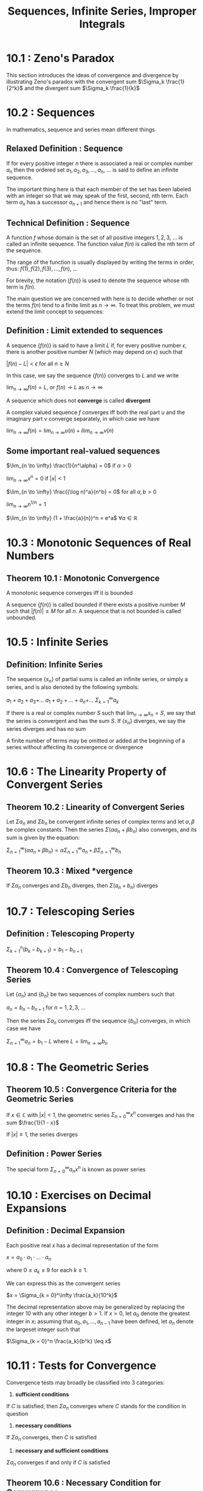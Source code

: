#+TITLE: Sequences, Infinite Series, Improper Integrals

* 10.1 : Zeno's Paradox

This section introduces the ideas of convergence and divergence by illustrating Zeno's paradox with the convergent sum $\Sigma_k \frac{1}{2^k}$ and the divergent sum $\Sigma_k \frac{1}{k}$

* 10.2 : Sequences

In mathematics, sequence and series mean different things

** Relaxed Definition : Sequence

If for every positive integer $n$ there is associated a real or complex number $a_n$ then the ordered set $a_1, a_2, a_3, ..., a_n$, ... is said to define an infinite sequence.

The important thing here is that each member of the set has been labeled with an integer so that we may speak of the first, second, nth term. Each term $a_n$ has a successor $a_{n + 1}$ and hence there is no "last" term.

** Technical Definition : Sequence

A function $f$ whose domain is the set of all positive integers $1, 2, 3$, ... is called an infinite sequence. The function value $f(n)$ is called the nth term of the sequence.

The range of the function is usually displayed by writing the terms in order, thus: $f(1), f(2), f(3), ..., f(n)$, ...

For brevity, the notation $\{f(n)\}$ is used to denote the sequence whose nth term is $f(n)$.

The main question we are concerned with here is to decide whether or not the terms $f(n)$ tend to a finite limit as $n \to \infty$. To treat this problem, we must extend the limit concept to sequences:

** Definition : Limit extended to sequences

A sequence $\{f(n)\}$ is said to have a limit $L$ if, for every positive number $\epsilon$, there is another positive number $N$ (which may depend on $\epsilon$) such that

$|f(n) - L| < \epsilon$ for all $n \geq N$

In this case, we say the sequence $\{f(n)\}$ converges to $L$ and we write

$\lim_{n \to \infty} f(n) = L$, or $f(n) \to L$ as $n \to \infty$

A sequence which does not *converge* is called *divergent*

A complex valued sequence $f$ converges iff both the real part $u$ and the imaginary part $v$ converge separately, in which case we have

$\lim_{n \to \infty} f(n) = \lim_{n \to \infty} u(n) + i \lim_{n \to \infty} v(n)$

** Some important real-valued sequences

$\lim_{n \to \infty} \frac{1}{n^\alpha} = 0$ if $\alpha > 0$

$\lim_{n \to \infty} x^n = 0$ if $|x| < 1$

$\lim_{n \to \infty} \frac{(\log n)^a}{n^b} = 0$ for all $a, b > 0$

$\lim_{n \to \infty} n^{1/n} = 1$

$\lim_{n \to \infty} (1 + \frac{a}{n})^n = e^a$ $\forall a \in \mathbb{R}$

* 10.3 : Monotonic Sequences of Real Numbers

** Theorem 10.1 : Monotonic Convergence

A monotonic sequence converges iff it is bounded

A sequence $\{f(n)\}$ is called bounded if there exists a positive number $M$ such that $|f(n)| \leq M$ for all $n$. A sequence that is not bounded is called unbounded.

* 10.5 : Infinite Series

** Definition: Infinite Series

The sequence $\{s_n\}$ of partial sums is called an infinite series, or simply a series, and is also denoted by the following symbols:

$a_1 + a_2 + a_3 +$...
$a_1 + a_2 + ... + a_n +$...
$\Sigma_{k=1}^\infty a_k$

If there is a real or complex number $S$ such that $\lim_{n \to \infty} s_n = S$, we say that the series is convergent and has the sum $S$.
If $\{s_n\}$ diverges, we say the series diverges and has no sum

A finite number of terms may be omitted or added at the beginning of a series without affecting its convergence or divergence

* 10.6 : The Linearity Property of Convergent Series

** Theorem 10.2 : Linearity of Convergent Series

Let $\Sigma a_n$ and $\Sigma b_n$ be convergent infinite series of complex terms and let $\alpha, \beta$ be complex constants. Then the series $\Sigma (\alpha a_n + \beta b_n)$ also converges,
and its sum is given by the equation:

$\Sigma_{n = 1}^\infty (\alpha a_n + \beta b_n) = \alpha \Sigma_{n = 1}^\infty a_n + \beta \Sigma_{n = 1}^\infty b_n$

** Theorem 10.3 : Mixed *vergence

If $\Sigma a_n$ converges and $\Sigma b_n$ diverges, then $\Sigma(a_n + b_n)$ diverges

* 10.7 : Telescoping Series

** Definition : Telescoping Property

$\Sigma_{k=1}^n (b_k - b_{k + 1}) = b_1 - b_{n + 1}$

** Theorem 10.4 : Convergence of Telescoping Series

Let $\{a_n\}$ and $\{b_n\}$ be two sequences of complex numbers such that

$a_n = b_n - b_{n + 1}$ for $n = 1, 2, 3$, ...

Then the series $\Sigma a_n$ converges iff the sequence $\{b_n\}$ converges, in which case we have

$\Sigma_{n = 1}^\infty a_n = b_1 - L$ where $L = \lim_{n \to \infty} b_n$

* 10.8 : The Geometric Series

** Theorem 10.5 : Convergence Criteria for the Geometric Series

If $x \in \mathbb{C}$ with $|x| < 1$, the geometric series $\Sigma_{n = 0}^\infty x^n$ converges and has the sum $\frac{1}{1 - x}$

If $|x| \geq 1$, the series diverges

** Definition : Power Series

The special form $\Sigma_{n = 0}^\infty a_n x^n$ is known as power series

* 10.10 : Exercises on Decimal Expansions

** Definition : Decimal Expansion

Each positive real $x$ has a decimal representation of the form

$x = a_0 \cdot a_1 \cdot ... \cdot a_n$

where $0 \leq a_k \leq 9$ for each $k \geq 1$.

We can express this as the convergent series

$x = \Sigma_{k = 0}^\infty \frac{a_k}{10^k}$

The decimal representation above may be generalized by replacing the integer 10 with any other integer $b > 1$.
If $x > 0$, let $a_0$ denote the greatest integer in $x$; assuming that $a_0, a_1, ..., a_{n - 1}$ have been defined, let $a_n$ denote the largeset integer such that

$\Sigma_{k = 0}^n \frac{a_k}{b^k} \leq x$

* 10.11 : Tests for Convergence

Convergence tests may broadly be classified into 3 categories:

1. *sufficient conditions*
If $C$ is satisfied, then $\Sigma a_n$ converges
where $C$ stands for the condition in question

2. *necessary conditions*
If $\Sigma a_n$ converges, then $C$ is satisfied

3. *necessary and sufficient conditions*
$\Sigma a_n$ converges if and only if $C$ is satisfied

** Theorem 10.6 : Necessary Condition for Convergence

If the series $\Sigma a_n$ converges, then its nth term tends to 0; that is

$\lim_{n \to \infty} a_n = 0$

This is an example of a type 2 test which is not of type 1.
The real usefulness of this test is that it gives us a sufficient condition for divergence. That is, if the terms $a_n$ of a series $\Sigma a_n$ do /not/ tend to 0, then the series must diverge. This statement is logically equivalent to theorem 10.6

* 10.12 : Comparison Tests for Series of Non-negative Terms

In this section we focus on series having non-negative terms. Since the partial sums of such series are monotonically increasing, we may use theorem 10.1 to obtain the following necessary and sufficient condition for convergence.

** Theorem 10.7 : Necessary and Sufficient condition for convergence of a non-negative series

Assume that $a_n \geq 0$ for each $n \geq 1$. Then the series $\Sigma a_n$ converges if and only if the sequence of its partial sums is bounded above

** Theorem 10.8 : Comparison Test

Assume that $a_n \geq 0$ and $b_n \geq 0$ for all $n \geq 1$.
If there exists a positive constant $c$ such that $a_n \leq cb_n$ for all $n$,
then the convergence of $\Sigma b_n$ implies convergence of $\Sigma a_n$

We can also formulate this conclusion as follows:
Divergence of $\Sigma a_n$ implies divergence of $\Sigma b_n$
When the inequality $a_n \leq cb_n$ we say that the series $\Sigma b_n$ dominates the series $\Sigma a_n$

** Theorem 10.9 : Limit Comparison Test

Assume that $a_n > 0$ and $b_n > 0$ for all $n \geq 1$, and suppose that

$\lim_{n \to \infty} \frac{a_n}{b_n} = 1$

Then $\Sigma a_n$ converges iff $\Sigma b_n$ converges.

** Definition : Asymptotically Equal

Two sequences $\{a_n\}$ and $\{b_n\}$ of complex numbers are said to be asymptotically equal if $\lim_{n \to \infty} \frac{a_n}{b_n} = 1$

This relation is often indicated symbolically by writing $a_n \sim b_n$ as $n \to \infty$

** Theorem 10.10 : Limit Comparison Test (Reeeeemmmmmiiiiiixxxxx)

Two series $\Sigma a_n$ and $\Sigma b_n$ with terms that are positive and asymptotically equal converge together or they diverge together

* 10.13 : The Integral Test

** Theorem 10.11 : Integral Test

Let $f$ be a positive decreasing function, defined for all real $x \geq 1$. For each $n \geq 1$, let

$s_n = \Sigma_{k = 1}^n f(k)$ and $t_n = \int_1^n f(x) dx$

Then both sequences $\{s_n\}$ and $\{t_n\}$ converge or both diverge
